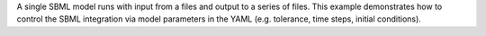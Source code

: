 A single SBML model runs with input from a files and output to a series of files. This example demonstrates how to control the SBML integration via model parameters in the YAML (e.g. tolerance, time steps, initial conditions).
